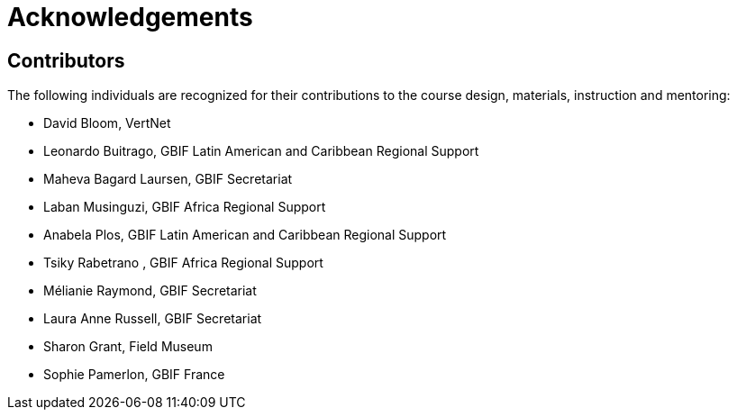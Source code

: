 = Acknowledgements 

== Contributors

// :figure-caption!:
// .Meeting of the original trainers for this course, Copenhagen, 2019.
// image::epn::Trainers.jfif[align=center,width=640,height=360]

The following individuals are recognized for their contributions to the course design, materials, instruction and mentoring:

* David Bloom, VertNet
* Leonardo Buitrago, GBIF Latin American and Caribbean Regional Support
* Maheva Bagard Laursen, GBIF Secretariat
* Laban Musinguzi, GBIF Africa Regional Support
* Anabela Plos, GBIF Latin American and Caribbean Regional Support
* Tsiky Rabetrano , GBIF Africa Regional Support
* Mélianie Raymond, GBIF Secretariat
* Laura Anne Russell, GBIF Secretariat
* Sharon Grant, Field Museum
* Sophie Pamerlon, GBIF France

// == Translators

// The following people are recognized for their translations of the course materials

